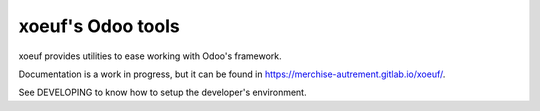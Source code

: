 ====================
 xoeuf's Odoo tools
====================

xoeuf provides utilities to ease working with Odoo's framework.

Documentation is a work in progress, but it can be found in
https://merchise-autrement.gitlab.io/xoeuf/.

See DEVELOPING to know how to setup the developer's environment.

